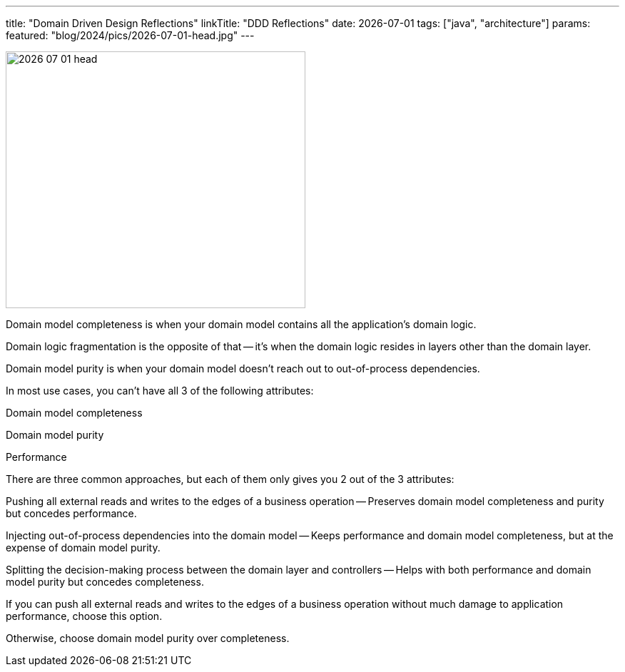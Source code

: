 ---
title: "Domain Driven Design Reflections"
linkTitle: "DDD Reflections"
date: 2026-07-01
tags: ["java", "architecture"]
params:
  featured: "blog/2024/pics/2026-07-01-head.jpg"
---

image::2026-07-01-head.jpg[width=420,height=360,role=left]

Domain model completeness is when your domain model contains all the application’s domain logic.

Domain logic fragmentation is the opposite of that — it’s when the domain logic resides in layers other than the domain layer.

Domain model purity is when your domain model doesn’t reach out to out-of-process dependencies.

In most use cases, you can’t have all 3 of the following attributes:

Domain model completeness

Domain model purity

Performance

There are three common approaches, but each of them only gives you 2 out of the 3 attributes:

Pushing all external reads and writes to the edges of a business operation — Preserves domain model completeness and purity but concedes performance.

Injecting out-of-process dependencies into the domain model — Keeps performance and domain model completeness, but at the expense of domain model purity.

Splitting the decision-making process between the domain layer and controllers — Helps with both performance and domain model purity but concedes completeness.

If you can push all external reads and writes to the edges of a business operation without much damage to application performance, choose this option.

Otherwise, choose domain model purity over completeness.
